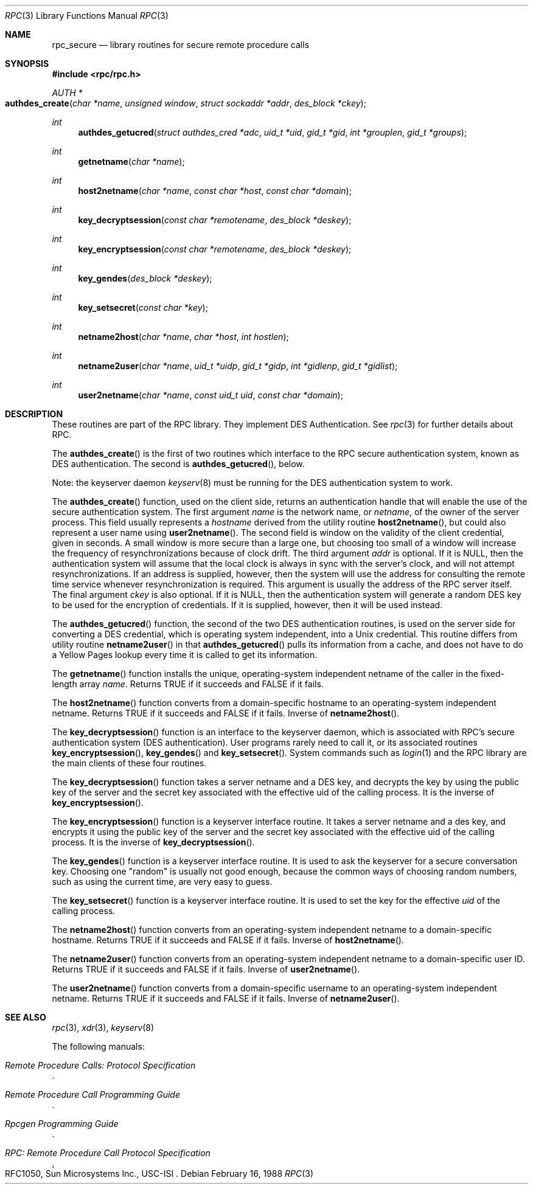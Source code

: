 .\" @(#)rpc_secure.3n	2.1 88/08/08 4.0 RPCSRC; from 1.19 88/06/24 SMI
.\" $FreeBSD: head/lib/libc/rpc/rpc_secure.3 131504 2004-07-02 23:52:20Z ru $
.\"
.Dd February 16, 1988
.Dt RPC 3
.Os
.Sh NAME
.Nm rpc_secure
.Nd library routines for secure remote procedure calls
.Sh SYNOPSIS
.In rpc/rpc.h
.Ft AUTH *
.Fo authdes_create
.Fa "char *name"
.Fa "unsigned window"
.Fa "struct sockaddr *addr"
.Fa "des_block *ckey"
.Fc
.Ft int
.Fn authdes_getucred "struct authdes_cred *adc" "uid_t *uid" "gid_t *gid" "int *grouplen" "gid_t *groups"
.Ft int
.Fn getnetname "char *name"
.Ft int
.Fn host2netname "char *name" "const char *host" "const char *domain"
.Ft int
.Fn key_decryptsession "const char *remotename" "des_block *deskey"
.Ft int
.Fn key_encryptsession "const char *remotename" "des_block *deskey"
.Ft int
.Fn key_gendes "des_block *deskey"
.Ft int
.Fn key_setsecret "const char *key"
.Ft int
.Fn netname2host "char *name" "char *host" "int hostlen"
.Ft int
.Fn netname2user "char *name" "uid_t *uidp" "gid_t *gidp" "int *gidlenp" "gid_t *gidlist"
.Ft int
.Fn user2netname "char *name" "const uid_t uid" "const char *domain"
.Sh DESCRIPTION
These routines are part of the
.Tn RPC
library.
They implement
.Tn DES
Authentication.
See
.Xr rpc 3
for further details about
.Tn RPC .
.Pp
The
.Fn authdes_create
is the first of two routines which interface to the
.Tn RPC
secure authentication system, known as
.Tn DES
authentication.
The second is
.Fn authdes_getucred ,
below.
.Pp
Note: the keyserver daemon
.Xr keyserv 8
must be running for the
.Tn DES
authentication system to work.
.Pp
The
.Fn authdes_create
function,
used on the client side, returns an authentication handle that
will enable the use of the secure authentication system.
The first argument
.Fa name
is the network name, or
.Fa netname ,
of the owner of the server process.
This field usually
represents a
.Fa hostname
derived from the utility routine
.Fn host2netname ,
but could also represent a user name using
.Fn user2netname .
The second field is window on the validity of
the client credential, given in seconds.
A small
window is more secure than a large one, but choosing
too small of a window will increase the frequency of
resynchronizations because of clock drift.
The third
argument
.Fa addr
is optional.
If it is
.Dv NULL ,
then the authentication system will assume
that the local clock is always in sync with the server's
clock, and will not attempt resynchronizations.
If an address
is supplied, however, then the system will use the address
for consulting the remote time service whenever
resynchronization
is required.
This argument is usually the
address of the
.Tn RPC
server itself.
The final argument
.Fa ckey
is also optional.
If it is
.Dv NULL ,
then the authentication system will
generate a random
.Tn DES
key to be used for the encryption of credentials.
If it is supplied, however, then it will be used instead.
.Pp
The
.Fn authdes_getucred
function,
the second of the two
.Tn DES
authentication routines,
is used on the server side for converting a
.Tn DES
credential, which is
operating system independent, into a
.Ux
credential.
This routine differs from utility routine
.Fn netname2user
in that
.Fn authdes_getucred
pulls its information from a cache, and does not have to do a
Yellow Pages lookup every time it is called to get its information.
.Pp
The
.Fn getnetname
function
installs the unique, operating-system independent netname of
the
caller in the fixed-length array
.Fa name .
Returns
.Dv TRUE
if it succeeds and
.Dv FALSE
if it fails.
.Pp
The
.Fn host2netname
function
converts from a domain-specific hostname to an
operating-system independent netname.
Returns
.Dv TRUE
if it succeeds and
.Dv FALSE
if it fails.
Inverse of
.Fn netname2host .
.Pp
The
.Fn key_decryptsession
function
is an interface to the keyserver daemon, which is associated
with
.Tn RPC Ns 's
secure authentication system
.Tn ( DES
authentication).
User programs rarely need to call it, or its associated routines
.Fn key_encryptsession ,
.Fn key_gendes
and
.Fn key_setsecret .
System commands such as
.Xr login 1
and the
.Tn RPC
library are the main clients of these four routines.
.Pp
The
.Fn key_decryptsession
function
takes a server netname and a
.Tn DES
key, and decrypts the key by
using the public key of the server and the secret key
associated with the effective uid of the calling process.
It
is the inverse of
.Fn key_encryptsession .
.Pp
The
.Fn key_encryptsession
function
is a keyserver interface routine.
It
takes a server netname and a des key, and encrypts
it using the public key of the server and the secret key
associated with the effective uid of the calling process.
It
is the inverse of
.Fn key_decryptsession .
.Pp
The
.Fn key_gendes
function
is a keyserver interface routine.
It
is used to ask the keyserver for a secure conversation key.
Choosing one
.Qq random
is usually not good enough,
because
the common ways of choosing random numbers, such as using the
current time, are very easy to guess.
.Pp
The
.Fn key_setsecret
function
is a keyserver interface routine.
It is used to set the key for
the effective
.Fa uid
of the calling process.
.Pp
The
.Fn netname2host
function
converts from an operating-system independent netname to a
domain-specific hostname.
Returns
.Dv TRUE
if it succeeds and
.Dv FALSE
if it fails.
Inverse of
.Fn host2netname .
.Pp
The
.Fn netname2user
function
converts from an operating-system independent netname to a
domain-specific user ID.
Returns
.Dv TRUE
if it succeeds and
.Dv FALSE
if it fails.
Inverse of
.Fn user2netname .
.Pp
The
.Fn user2netname
function
converts from a domain-specific username to an operating-system
independent netname.
Returns
.Dv TRUE
if it succeeds and
.Dv FALSE
if it fails.
Inverse of
.Fn netname2user .
.Sh SEE ALSO
.Xr rpc 3 ,
.Xr xdr 3 ,
.Xr keyserv 8
.Pp
The following manuals:
.Rs
.%B Remote Procedure Calls: Protocol Specification
.Re
.Rs
.%B Remote Procedure Call Programming Guide
.Re
.Rs
.%B Rpcgen Programming Guide
.Re
.Rs
.%B RPC: Remote Procedure Call Protocol Specification
.%O RFC1050, Sun Microsystems Inc., USC-ISI
.Re

